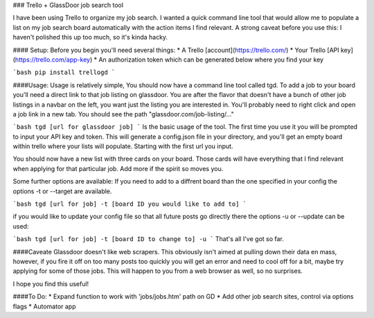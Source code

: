 ### Trello + GlassDoor job search tool  

I have been using Trello to organize my job search.  I wanted a quick command line tool that would allow me to populate a list on my job search board automatically with the action items I find relevant.  A strong caveat before you use this:  I haven't polished this up too much, so it's kinda hacky.  

#### Setup:  
Before you begin you'll need several things:  
* A Trello [account](https://trello.com/)  
* Your Trello [API key](https://trello.com/app-key)  
* An authorization token which can be generated below where you find your key  

```bash  
pip install trellogd
```  


####Usage:  
Usage is relatively simple,  You should now have a command line tool called tgd. To add a job to your board you'll need a direct link to that job listing on glassdoor.  You are after the flavor that doesn't have a bunch of other job listings in a navbar on the left, you want just the listing you are interested in.  You'll probably need to right click and open a job link in a new tab.  You should see the path "glassdoor.com/job-listing/..."   

```bash
tgd [url for glassdoor job]
```  
Is the basic usage of the tool.  The first time you use it you will be prompted to input your API key and token.  
This will generate a config.json file in your directory, and you'll get an empty board within trello where your lists will populate.  Starting with the first url you input.  

You should now have a new list with three cards on your board.  Those cards will have everything that I find relevant when applying for that particular job.  Add more if the spirit so moves you.  

Some further options are available:  
If you need to add to a diffrent board than the one specified in your config the options -t or --target are available.  

```bash
tgd [url for job] -t [board ID you would like to add to]
```  

if you would like to update your config file so that all future posts go directly there the options -u or --update can be used:  

```bash
tgd [url for job] -t [board ID to change to] -u
```  
That's all I've got so far.  

####Caveate  
Glassdoor doesn't like web scrapers. This obviously isn't aimed at pulling down their data en mass, however, if you fire it off on too many posts too quickly you will get an error and need to cool off for a bit, maybe try applying for some of those jobs.  This will happen to you from a web browser as well, so no surprises.  

I hope you find this useful!  


####To Do:
* Expand function to work with 'jobs/jobs.htm' path on GD   
* Add other job search sites, control via options flags  
* Automator app